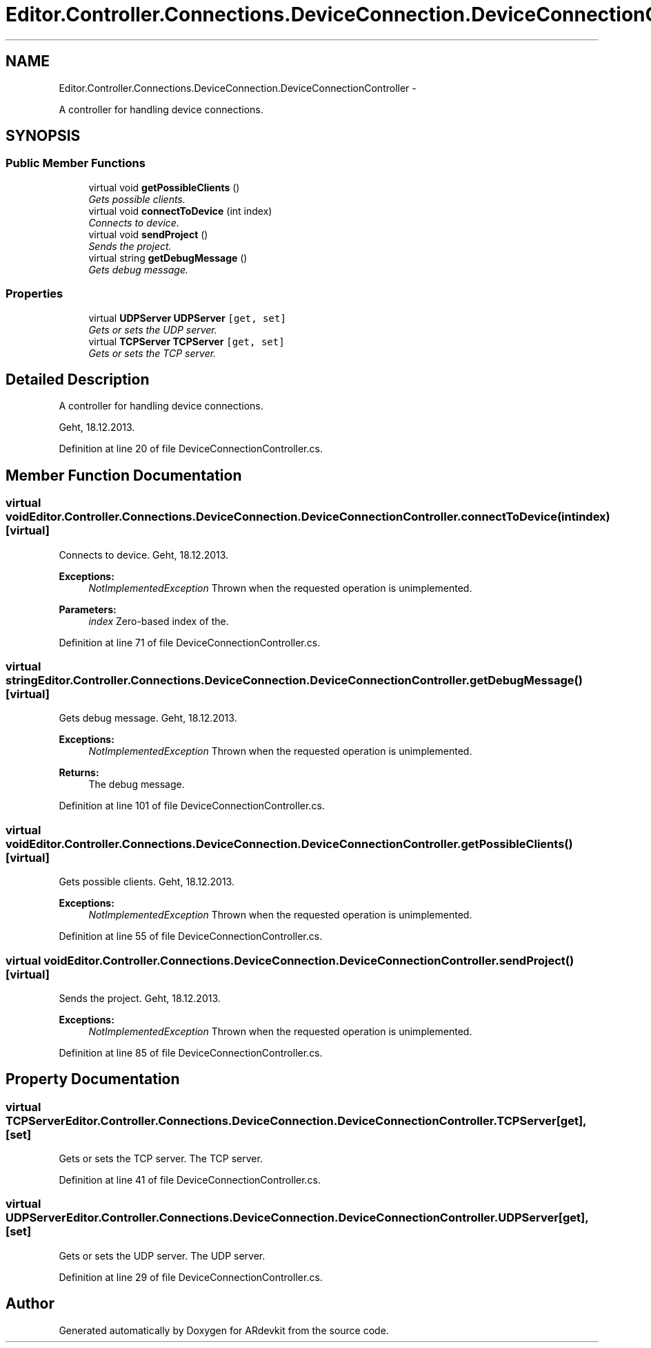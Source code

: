 .TH "Editor.Controller.Connections.DeviceConnection.DeviceConnectionController" 3 "Wed Dec 18 2013" "Version 0.1" "ARdevkit" \" -*- nroff -*-
.ad l
.nh
.SH NAME
Editor.Controller.Connections.DeviceConnection.DeviceConnectionController \- 
.PP
A controller for handling device connections\&.  

.SH SYNOPSIS
.br
.PP
.SS "Public Member Functions"

.in +1c
.ti -1c
.RI "virtual void \fBgetPossibleClients\fP ()"
.br
.RI "\fIGets possible clients\&. \fP"
.ti -1c
.RI "virtual void \fBconnectToDevice\fP (int index)"
.br
.RI "\fIConnects to device\&. \fP"
.ti -1c
.RI "virtual void \fBsendProject\fP ()"
.br
.RI "\fISends the project\&. \fP"
.ti -1c
.RI "virtual string \fBgetDebugMessage\fP ()"
.br
.RI "\fIGets debug message\&. \fP"
.in -1c
.SS "Properties"

.in +1c
.ti -1c
.RI "virtual \fBUDPServer\fP \fBUDPServer\fP\fC [get, set]\fP"
.br
.RI "\fIGets or sets the UDP server\&. \fP"
.ti -1c
.RI "virtual \fBTCPServer\fP \fBTCPServer\fP\fC [get, set]\fP"
.br
.RI "\fIGets or sets the TCP server\&. \fP"
.in -1c
.SH "Detailed Description"
.PP 
A controller for handling device connections\&. 

Geht, 18\&.12\&.2013\&. 
.PP
Definition at line 20 of file DeviceConnectionController\&.cs\&.
.SH "Member Function Documentation"
.PP 
.SS "virtual void Editor\&.Controller\&.Connections\&.DeviceConnection\&.DeviceConnectionController\&.connectToDevice (intindex)\fC [virtual]\fP"

.PP
Connects to device\&. Geht, 18\&.12\&.2013\&. 
.PP
\fBExceptions:\fP
.RS 4
\fINotImplementedException\fP Thrown when the requested operation is unimplemented\&. 
.RE
.PP
.PP
\fBParameters:\fP
.RS 4
\fIindex\fP Zero-based index of the\&. 
.RE
.PP

.PP
Definition at line 71 of file DeviceConnectionController\&.cs\&.
.SS "virtual string Editor\&.Controller\&.Connections\&.DeviceConnection\&.DeviceConnectionController\&.getDebugMessage ()\fC [virtual]\fP"

.PP
Gets debug message\&. Geht, 18\&.12\&.2013\&. 
.PP
\fBExceptions:\fP
.RS 4
\fINotImplementedException\fP Thrown when the requested operation is unimplemented\&. 
.RE
.PP
.PP
\fBReturns:\fP
.RS 4
The debug message\&. 
.RE
.PP

.PP
Definition at line 101 of file DeviceConnectionController\&.cs\&.
.SS "virtual void Editor\&.Controller\&.Connections\&.DeviceConnection\&.DeviceConnectionController\&.getPossibleClients ()\fC [virtual]\fP"

.PP
Gets possible clients\&. Geht, 18\&.12\&.2013\&. 
.PP
\fBExceptions:\fP
.RS 4
\fINotImplementedException\fP Thrown when the requested operation is unimplemented\&. 
.RE
.PP

.PP
Definition at line 55 of file DeviceConnectionController\&.cs\&.
.SS "virtual void Editor\&.Controller\&.Connections\&.DeviceConnection\&.DeviceConnectionController\&.sendProject ()\fC [virtual]\fP"

.PP
Sends the project\&. Geht, 18\&.12\&.2013\&. 
.PP
\fBExceptions:\fP
.RS 4
\fINotImplementedException\fP Thrown when the requested operation is unimplemented\&. 
.RE
.PP

.PP
Definition at line 85 of file DeviceConnectionController\&.cs\&.
.SH "Property Documentation"
.PP 
.SS "virtual \fBTCPServer\fP Editor\&.Controller\&.Connections\&.DeviceConnection\&.DeviceConnectionController\&.TCPServer\fC [get]\fP, \fC [set]\fP"

.PP
Gets or sets the TCP server\&. The TCP server\&. 
.PP
Definition at line 41 of file DeviceConnectionController\&.cs\&.
.SS "virtual \fBUDPServer\fP Editor\&.Controller\&.Connections\&.DeviceConnection\&.DeviceConnectionController\&.UDPServer\fC [get]\fP, \fC [set]\fP"

.PP
Gets or sets the UDP server\&. The UDP server\&. 
.PP
Definition at line 29 of file DeviceConnectionController\&.cs\&.

.SH "Author"
.PP 
Generated automatically by Doxygen for ARdevkit from the source code\&.
